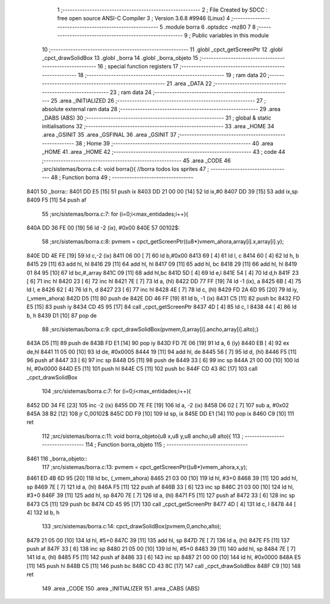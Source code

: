                               1 ;--------------------------------------------------------
                              2 ; File Created by SDCC : free open source ANSI-C Compiler
                              3 ; Version 3.6.8 #9946 (Linux)
                              4 ;--------------------------------------------------------
                              5 	.module borra
                              6 	.optsdcc -mz80
                              7 	
                              8 ;--------------------------------------------------------
                              9 ; Public variables in this module
                             10 ;--------------------------------------------------------
                             11 	.globl _cpct_getScreenPtr
                             12 	.globl _cpct_drawSolidBox
                             13 	.globl _borra
                             14 	.globl _borra_objeto
                             15 ;--------------------------------------------------------
                             16 ; special function registers
                             17 ;--------------------------------------------------------
                             18 ;--------------------------------------------------------
                             19 ; ram data
                             20 ;--------------------------------------------------------
                             21 	.area _DATA
                             22 ;--------------------------------------------------------
                             23 ; ram data
                             24 ;--------------------------------------------------------
                             25 	.area _INITIALIZED
                             26 ;--------------------------------------------------------
                             27 ; absolute external ram data
                             28 ;--------------------------------------------------------
                             29 	.area _DABS (ABS)
                             30 ;--------------------------------------------------------
                             31 ; global & static initialisations
                             32 ;--------------------------------------------------------
                             33 	.area _HOME
                             34 	.area _GSINIT
                             35 	.area _GSFINAL
                             36 	.area _GSINIT
                             37 ;--------------------------------------------------------
                             38 ; Home
                             39 ;--------------------------------------------------------
                             40 	.area _HOME
                             41 	.area _HOME
                             42 ;--------------------------------------------------------
                             43 ; code
                             44 ;--------------------------------------------------------
                             45 	.area _CODE
                             46 ;src/sistemas/borra.c:4: void borra(){       //borra todos los sprites
                             47 ;	---------------------------------
                             48 ; Function borra
                             49 ; ---------------------------------
   8401                      50 _borra::
   8401 DD E5         [15]   51 	push	ix
   8403 DD 21 00 00   [14]   52 	ld	ix,#0
   8407 DD 39         [15]   53 	add	ix,sp
   8409 F5            [11]   54 	push	af
                             55 ;src/sistemas/borra.c:7: for (i=0;i<max_entidades;i++){
   840A DD 36 FE 00   [19]   56 	ld	-2 (ix), #0x00
   840E                      57 00102$:
                             58 ;src/sistemas/borra.c:8: pvmem   =   cpct_getScreenPtr((u8*)vmem_ahora,array[i].x,array[i].y);
   840E DD 4E FE      [19]   59 	ld	c,-2 (ix)
   8411 06 00         [ 7]   60 	ld	b,#0x00
   8413 69            [ 4]   61 	ld	l, c
   8414 60            [ 4]   62 	ld	h, b
   8415 29            [11]   63 	add	hl, hl
   8416 29            [11]   64 	add	hl, hl
   8417 09            [11]   65 	add	hl, bc
   8418 29            [11]   66 	add	hl, hl
   8419 01 84 95      [10]   67 	ld	bc,#_array
   841C 09            [11]   68 	add	hl,bc
   841D 5D            [ 4]   69 	ld	e,l
   841E 54            [ 4]   70 	ld	d,h
   841F 23            [ 6]   71 	inc	hl
   8420 23            [ 6]   72 	inc	hl
   8421 7E            [ 7]   73 	ld	a, (hl)
   8422 DD 77 FF      [19]   74 	ld	-1 (ix), a
   8425 6B            [ 4]   75 	ld	l, e
   8426 62            [ 4]   76 	ld	h, d
   8427 23            [ 6]   77 	inc	hl
   8428 4E            [ 7]   78 	ld	c, (hl)
   8429 FD 2A 6D 95   [20]   79 	ld	iy, (_vmem_ahora)
   842D D5            [11]   80 	push	de
   842E DD 46 FF      [19]   81 	ld	b, -1 (ix)
   8431 C5            [11]   82 	push	bc
   8432 FD E5         [15]   83 	push	iy
   8434 CD 45 95      [17]   84 	call	_cpct_getScreenPtr
   8437 4D            [ 4]   85 	ld	c, l
   8438 44            [ 4]   86 	ld	b, h
   8439 D1            [10]   87 	pop	de
                             88 ;src/sistemas/borra.c:9: cpct_drawSolidBox(pvmem,0,array[i].ancho,array[i].alto);}
   843A D5            [11]   89 	push	de
   843B FD E1         [14]   90 	pop	iy
   843D FD 7E 06      [19]   91 	ld	a, 6 (iy)
   8440 EB            [ 4]   92 	ex	de,hl
   8441 11 05 00      [10]   93 	ld	de, #0x0005
   8444 19            [11]   94 	add	hl, de
   8445 56            [ 7]   95 	ld	d, (hl)
   8446 F5            [11]   96 	push	af
   8447 33            [ 6]   97 	inc	sp
   8448 D5            [11]   98 	push	de
   8449 33            [ 6]   99 	inc	sp
   844A 21 00 00      [10]  100 	ld	hl, #0x0000
   844D E5            [11]  101 	push	hl
   844E C5            [11]  102 	push	bc
   844F CD 43 8C      [17]  103 	call	_cpct_drawSolidBox
                            104 ;src/sistemas/borra.c:7: for (i=0;i<max_entidades;i++){
   8452 DD 34 FE      [23]  105 	inc	-2 (ix)
   8455 DD 7E FE      [19]  106 	ld	a, -2 (ix)
   8458 D6 02         [ 7]  107 	sub	a, #0x02
   845A 38 B2         [12]  108 	jr	C,00102$
   845C DD F9         [10]  109 	ld	sp, ix
   845E DD E1         [14]  110 	pop	ix
   8460 C9            [10]  111 	ret
                            112 ;src/sistemas/borra.c:11: void borra_objeto(u8 x,u8 y,u8 ancho,u8 alto){
                            113 ;	---------------------------------
                            114 ; Function borra_objeto
                            115 ; ---------------------------------
   8461                     116 _borra_objeto::
                            117 ;src/sistemas/borra.c:13: pvmem   =   cpct_getScreenPtr((u8*)vmem_ahora,x,y);  
   8461 ED 4B 6D 95   [20]  118 	ld	bc, (_vmem_ahora)
   8465 21 03 00      [10]  119 	ld	hl, #3+0
   8468 39            [11]  120 	add	hl, sp
   8469 7E            [ 7]  121 	ld	a, (hl)
   846A F5            [11]  122 	push	af
   846B 33            [ 6]  123 	inc	sp
   846C 21 03 00      [10]  124 	ld	hl, #3+0
   846F 39            [11]  125 	add	hl, sp
   8470 7E            [ 7]  126 	ld	a, (hl)
   8471 F5            [11]  127 	push	af
   8472 33            [ 6]  128 	inc	sp
   8473 C5            [11]  129 	push	bc
   8474 CD 45 95      [17]  130 	call	_cpct_getScreenPtr
   8477 4D            [ 4]  131 	ld	c, l
   8478 44            [ 4]  132 	ld	b, h
                            133 ;src/sistemas/borra.c:14: cpct_drawSolidBox(pvmem,0,ancho,alto);
   8479 21 05 00      [10]  134 	ld	hl, #5+0
   847C 39            [11]  135 	add	hl, sp
   847D 7E            [ 7]  136 	ld	a, (hl)
   847E F5            [11]  137 	push	af
   847F 33            [ 6]  138 	inc	sp
   8480 21 05 00      [10]  139 	ld	hl, #5+0
   8483 39            [11]  140 	add	hl, sp
   8484 7E            [ 7]  141 	ld	a, (hl)
   8485 F5            [11]  142 	push	af
   8486 33            [ 6]  143 	inc	sp
   8487 21 00 00      [10]  144 	ld	hl, #0x0000
   848A E5            [11]  145 	push	hl
   848B C5            [11]  146 	push	bc
   848C CD 43 8C      [17]  147 	call	_cpct_drawSolidBox
   848F C9            [10]  148 	ret
                            149 	.area _CODE
                            150 	.area _INITIALIZER
                            151 	.area _CABS (ABS)
